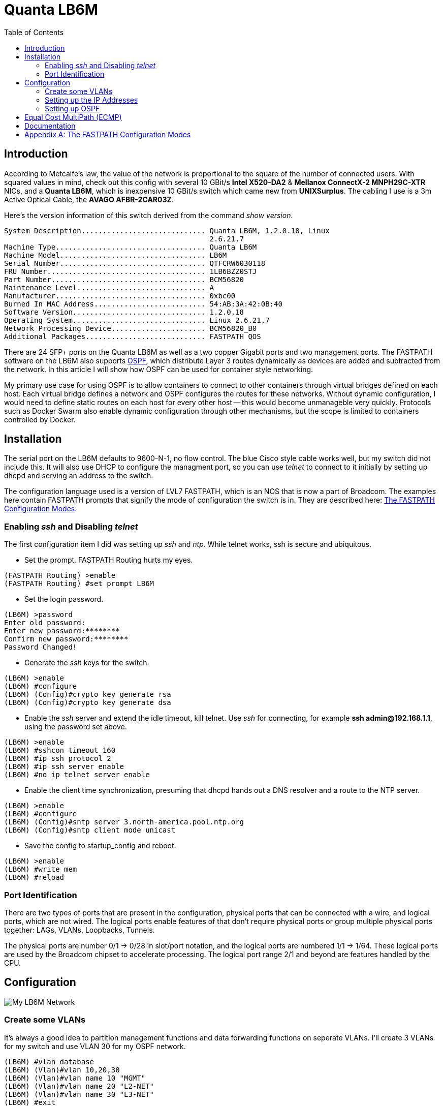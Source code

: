 Quanta LB6M
===========
:toc:

Introduction
------------

According to Metcalfe's law, the value of the network is proportional to the
square of the number of connected users.  With squared values in mind, check
out this config with several 10 GBit/s *Intel X520-DA2* & *Mellanox ConnectX-2
MNPH29C-XTR* NICs, and a *Quanta LB6M*, which is inexpensive 10 GBit/s switch
which came new from *UNIXSurplus*.  The cabling I use is a 3m Active Optical
Cable, the *AVAGO AFBR-2CAR03Z*.

Here's the version information of this switch derived from the command
'show version'.

--------------------------------------
System Description............................. Quanta LB6M, 1.2.0.18, Linux
                                                2.6.21.7
Machine Type................................... Quanta LB6M
Machine Model.................................. LB6M
Serial Number.................................. QTFCRW6030118
FRU Number..................................... 1LB6BZZ0STJ
Part Number.................................... BCM56820
Maintenance Level.............................. A
Manufacturer................................... 0xbc00
Burned In MAC Address.......................... 54:AB:3A:42:0B:40
Software Version............................... 1.2.0.18
Operating System............................... Linux 2.6.21.7
Network Processing Device...................... BCM56820_B0
Additional Packages............................ FASTPATH QOS
--------------------------------------

There are 24 SFP+ ports on the Quanta LB6M as well as a two copper Gigabit
ports and two management ports.  The FASTPATH software on the LB6M also
supports https://en.wikipedia.org/wiki/Open_Shortest_Path_First[OSPF], which
distribute Layer 3 routes dynamically as devices are added and subtracted from
the network.  In this article I will show how OSPF can be used for container
style networking.

My primary use case for using OSPF is to allow containers to connect to other
containers through virtual bridges defined on each host.  Each virtual bridge
defines a network and OSPF configures the routes for these networks.  Without
dynamic configuration, I would need to define static routes on each host for
every other host -- this would become unmanageble very quickly.  Protocols such
as Docker Swarm also enable dynamic configuration through other mechanisms, but
the scope is limited to containers controlled by Docker.

Installation
------------

The serial port on the LB6M defaults to 9600-N-1, no flow control.  The blue
Cisco style cable works well, but my switch did not include this.  It will also
use DHCP to configure the managment port, so you can use 'telnet' to connect to
it initially by setting up dhcpd and serving an address to the switch.

The configuration language used is a version of LVL7 FASTPATH, which is an NOS
that is now a part of Broadcom.  The examples here contain FASTPATH prompts
that signify the mode of configuration the switch is in.  They are described
here: <<config-modes>>.

Enabling 'ssh' and Disabling 'telnet'
~~~~~~~~~~~~~~~~~~~~~~~~~~~~~~~~~~~~~

The first configuration item I did was setting up 'ssh' and 'ntp'.  While
telnet works, ssh is secure and ubiquitous.

* Set the prompt.  FASTPATH Routing hurts my eyes.
--------------------------------------
(FASTPATH Routing) >enable
(FASTPATH Routing) #set prompt LB6M
--------------------------------------

* Set the login password.
--------------------------------------
(LB6M) >password
Enter old password:
Enter new password:********
Confirm new password:********
Password Changed!
--------------------------------------

* Generate the 'ssh' keys for the switch.
--------------------------------------
(LB6M) >enable
(LB6M) #configure
(LB6M) (Config)#crypto key generate rsa
(LB6M) (Config)#crypto key generate dsa
--------------------------------------

* Enable the 'ssh' server and extend the idle timeout, kill telnet.  Use 'ssh'
for connecting, for example *ssh admin@192.168.1.1*, using the password set
above.
--------------------------------------
(LB6M) >enable
(LB6M) #sshcon timeout 160
(LB6M) #ip ssh protocol 2
(LB6M) #ip ssh server enable
(LB6M) #no ip telnet server enable
--------------------------------------

* Enable the client time synchronization, presuming that dhcpd hands out
a DNS resolver and a route to the NTP server.
--------------------------------------
(LB6M) >enable
(LB6M) #configure
(LB6M) (Config)#sntp server 3.north-america.pool.ntp.org
(LB6M) (Config)#sntp client mode unicast 
--------------------------------------

* Save the config to startup_config and reboot.
--------------------------------------
(LB6M) >enable
(LB6M) #write mem
(LB6M) #reload
--------------------------------------

Port Identification
~~~~~~~~~~~~~~~~~~~

There are two types of ports that are present in the configuration, physical
ports that can be connected with a wire, and logical ports, which are not
wired.  The logical ports enable features of that don't require physical ports
or group multiple physical ports together:  LAGs, VLANs, Loopbacks, Tunnels.

The physical ports are number 0/1 -> 0/28 in slot/port notation, and the
logical ports are numbered 1/1 -> 1/64.  These logical ports are used by the
Broadcom chipset to accelerate processing.  The logical port range 2/1 and
beyond are features handled by the CPU.

Configuration
-------------

image:lb6m-net.svg["My LB6M Network"]

Create some VLANs
~~~~~~~~~~~~~~~~~

It's always a good idea to partition management functions and data forwarding
functions on seperate VLANs.  I'll create 3 VLANs for my switch and use VLAN 30
for my OSPF network.

--------------------------------------
(LB6M) #vlan database
(LB6M) (Vlan)#vlan 10,20,30
(LB6M) (Vlan)#vlan name 10 "MGMT"
(LB6M) (Vlan)#vlan name 20 "L2-NET"
(LB6M) (Vlan)#vlan name 30 "L3-NET"
(LB6M) #exit
(LB6M) #network mgmt_vlan 10
--------------------------------------

Setting up the IP Addresses
~~~~~~~~~~~~~~~~~~~~~~~~~~~

For each port on the switch that will use OSPF to redistribute the routes in
my network, I need an address.  This is the addressing scheme I used.

--------------------------------------
port 1 = 10.1.10.1  /30 -> 10.1.10.2  /30 = host 1
port 2 = 10.1.10.5  /30 -> 10.1.10.6  /30 = host 2
port 3 = 10.1.10.9  /30 -> 10.1.10.10 /30 = host 3
port 4 = 10.1.10.13 /30 -> 10.1.10.14 /30 = host 4
port 5 = 10.1.10.17 /30 -> 10.1.10.18 /30 = host 5
--------------------------------------

The first address is assigned to the port and the second is assigned to the
interface on the host connected to the switch.  The following will assign
addresses to the first 5 ports using VLAN 30.  

--------------------------------------
(LB6M) (Config)#interface 0/1-0/5
(LB6M) (Interface 0/1-0/5)# routing
(LB6M) (Interface 0/1-0/5)# vlan participation include 30
(LB6M) (Interface 0/1-0/5)# vlan pvid 30
(LB6M) (Interface 0/1-0/5)# exit
(LB6M) (Config)#interface 0/1
(LB6M) (Interface 0/1)# ip address 10.1.10.1 255.255.255.252
(LB6M) (Interface 0/1)# exit
(LB6M) (Config)#interface 0/2
(LB6M) (Interface 0/2)# ip address 10.1.10.5 255.255.255.252
(LB6M) (Interface 0/2)# exit
(LB6M) (Config)#interface 0/3
(LB6M) (Interface 0/3)# ip address 10.1.10.9 255.255.255.252
(LB6M) (Interface 0/3)# exit
(LB6M) (Config)#interface 0/4
(LB6M) (Interface 0/4)# ip address 10.1.10.13 255.255.255.252
(LB6M) (Interface 0/4)# exit
(LB6M) (Config)#interface 0/5
(LB6M) (Interface 0/5)# ip address 10.1.10.17 255.255.255.252
(LB6M) (Interface 0/5)# exit
--------------------------------------

Without OSPF running on the switch and the host, the only addresses that are
visible is on the link between the two.  I used Quagga Zebra to assign the
address of this host.  After bringing the interface up and connecting it to
the switch, 'ping' the interface address to verify the link.

--------------------------------------
host1# cat /etc/quagga/zebra.conf
!
hostname host1
log file /var/log/quagga/quagga.log
!
interface te1
 ip address 10.1.10.2/30
!
ip forwarding
!
line vty
!

host1# systemctl start zebra
host1# ping 10.1.10.1
PING 10.1.10.1 (10.1.10.1) 56(84) bytes of data.
64 bytes from 10.1.10.1: icmp_seq=1 ttl=64 time=4.77 ms
64 bytes from 10.1.10.1: icmp_seq=2 ttl=64 time=0.717 ms
--------------------------------------

Setting up OSPF
~~~~~~~~~~~~~~~

There are two parts for OSPF.  The interface needs to be told what OSPF area it
is and the OSPF router needs a bit of config to be uniquely identified and what
routes should be distributed to others.  On the LB6M, this is the config
needed.

--------------------------------------
(LB6M) (Config)#router ospf
(LB6M) (Config-router)#router-id 10.3.2.68
(LB6M) (Config-router)#network 10.1.10.0 255.255.255.128 area 0.0.0.0
(LB6M) (Config-router)#redistribute connected
(LB6M) (Config-router)#redistribute static
(LB6M) (Config-router)#exit
--------------------------------------

The router-id is a unique IP address, I used the management interface here.
The network defines the addresses on the switch.  The redistribute connected
and static tell the router to replicate the routes defined by configuration and
the routes learned from connected devices.

Next, tell the interfaces that they are OSPF enabled and what *area* they are
pushing and pulling.  The area segments the network boundaries for OSPF, this
enables other protocol features which aren't used here.

--------------------------------------
(LB6M) (Config)#interface 0/1-0/5
(LB6M) (Interface 0/1-0/5)#ip ospf area 0.0.0.0
(LB6M) (Interface 0/1-0/5)#exit
--------------------------------------

Finally, configure 'ospfd' on each of the hosts.

--------------------------------------
host1# cat /etc/quagga/ospfd.conf
!
hostname host1
password zebra
!enable password please-set-at-here
!
interface te1
!
router ospf
  ospf router-id 10.3.2.120
  network 10.10.120.0/24 area 0
  network 10.1.10.0/30 area 0
!
log file /var/log/quagga/ospf.log

host1# systemctl start ospfd
--------------------------------------

The interface named *te1* is the same that is configured in the zebra.conf
file.  It is connected to the switch on port 1.  The network 10.10.120.0/24
is a virtual bridge defined on this host.

After the hosts have ospfd running, the routing tables should be populated with
routes labeled *zebra*.

--------------------------------------
host1# ip route show | grep zebra
10.1.10.16/30 via 10.1.10.1 dev te1 proto zebra metric 20 
10.10.91.0/24 via 10.1.10.1 dev te1 proto zebra metric 20 
--------------------------------------

The 10.1.10.X/30 routes are the hosts connected to port 2 -> 5.  The
10.10.X.0/24 routes are the virtual bridges defined on these hosts.

On the switch, the 'show ip route' command displays these routes as well.

--------------------------------------
(LB6M) #show ip route 

Route Codes: R - RIP Derived, O - OSPF Derived, C - Connected, S - Static
       B - BGP Derived, IA - OSPF Inter Area
       E1 - OSPF External Type 1, E2 - OSPF External Type 2
       N1 - OSPF NSSA External Type 1, N2 - OSPF NSSA External Type 2

C      10.1.10.0/30 [0/1] directly connected,   0/1
C      10.1.10.16/30 [0/1] directly connected,   0/5
O      10.10.91.0/24 [110/11] via 10.1.10.18,   02h:31m:30s,  0/5
O      10.10.120.0/24 [110/11] via 10.1.10.2,   02h:32m:50s,  0/1
--------------------------------------

Equal Cost MultiPath (ECMP)
---------------------------

OSPF does allow multiple paths for the same destination to be used by both the
Linux kernel and the LB6M switch.  This config is similar to LAG in that flows
are balanced across and aggregate of physical links.  The term used for a LAG
at Layer 3 is
https://en.wikipedia.org/wiki/Equal-cost_multi-path_routing[ECMP].  One of the
better in-depth explanations for the ideas behind ECMP are the docs for Cumulus
https://docs.cumulusnetworks.com/display/ROH/Routing+on+the+Host[Routing on the
Host] and the fascinating history of
http://codecave.cc/multipath-routing-in-linux-part-1.html[Multipath Routing in
Linux].

Configuration of MultiPath links is relatively easy, simply define multiple
interfaces and multiple networks within the ospfd.conf config file.

--------------------------------------
host4# cat /etc/quagga/ospfd.conf
!
hostname host4
password zebra
!enable password please-set-at-here
!
interface te2
!
interface te3
!
interface te4
!
interface te5
!
router ospf
  ospf router-id 10.3.2.121
  network 10.10.121.0/24 area 0
  network 10.1.10.32/30 area 0
  network 10.1.10.36/30 area 0
  network 10.1.10.40/30 area 0
  network 10.1.10.44/30 area 0
!
log file /var/log/quagga/ospf.log
--------------------------------------

The routing table for the above configuration will appear within the LB6M as
multiple paths to the same destination.  The above network 10.10.121.0/24
is a bridge that exists on the host, there are four interfaces defined
that can forward traffic to this destination.

--------------------------------------
(LB6M) #show ip route 

Route Codes: R - RIP Derived, O - OSPF Derived, C - Connected, S - Static
       B - BGP Derived, IA - OSPF Inter Area
       E1 - OSPF External Type 1, E2 - OSPF External Type 2
       N1 - OSPF NSSA External Type 1, N2 - OSPF NSSA External Type 2

C      10.1.10.0/30 [0/1] directly connected,   0/1
C      10.1.10.4/30 [0/1] directly connected,   0/2
C      10.1.10.24/30 [0/1] directly connected,   0/7
C      10.1.10.28/30 [0/1] directly connected,   0/8
C      10.1.10.32/30 [0/1] directly connected,   0/9
C      10.1.10.36/30 [0/1] directly connected,   0/10
C      10.1.10.40/30 [0/1] directly connected,   0/11
C      10.1.10.44/30 [0/1] directly connected,   0/12
C      10.1.10.48/30 [0/1] directly connected,   0/13
C      10.1.10.52/30 [0/1] directly connected,   0/14
O      10.10.37.0/24 [110/11] via 10.1.10.50,   02h:22m:55s,  0/13
                              via 10.1.10.54,   02h:22m:55s,  0/14
O      10.10.74.0/24 [110/11] via 10.1.10.26,   02h:22m:08s,  0/7
                              via 10.1.10.30,   02h:22m:08s,  0/8
O      10.10.120.0/24 [110/11] via 10.1.10.2,   05h:14m:43s,  0/1
                               via 10.1.10.6,   05h:14m:43s,  0/2
O      10.10.121.0/24 [110/11] via 10.1.10.34,   05h:10m:18s,  0/9
                               via 10.1.10.38,   05h:10m:18s,  0/10
                               via 10.1.10.42,   05h:10m:18s,  0/11
                               via 10.1.10.46,   05h:10m:18s,  0/12
--------------------------------------

For each routing decision from the source to the destination, if there are
multiple paths, then the routing kernel must choose a destination such that
the same TCP stream uses the same route.  The default behavior of a newer
kernel is to hash the source and destination fields of the IP address.
This causes connections between the same hosts to always use the same route,
but connections between different hosts may use a different route.

The Linux kernel 'sysctl' which controls this behavior is
https://www.kernel.org/doc/Documentation/networking/ip-sysctl.txt[fib_multipath_hash_policy].

[quote, 'sysctl net.ipv4.fib_multipath_hash_policy']
--------------------------------------
fib_multipath_hash_policy - INTEGER
	Controls which hash policy to use for multipath routes. Only valid
	for kernels built with CONFIG_IP_ROUTE_MULTIPATH enabled.
	Default: 0 (Layer 3)
	Possible values:
	0 - Layer 3
	1 - Layer 4
--------------------------------------

If this default is changed to Layer 4, then the ports used for the connection
will be used to hash the route.  The LB6M behaves like a Layer 4 multipath
device, and I don't believe this can be changed.

This is what occurs when I use 3 'iperf' instances on different hosts
connecting to the host above with 4x10gbe interfaces.

--------------------------------------
host4$ iperf -s

Server listening on TCP port 5001
TCP window size: 2.00 MByte (default)

[  4] local 10.10.121.1 port 5001 connected with 10.1.10.54 port 39972
[  5] local 10.10.121.1 port 5001 connected with 10.1.10.30 port 48182
[  6] local 10.10.121.1 port 5001 connected with 10.1.10.6 port 58242
[ ID] Interval       Transfer     Bandwidth
[  4]  0.0-10.0 sec  11.0 GBytes  9.46 Gbits/sec
[  5]  0.0-10.0 sec  11.0 GBytes  9.46 Gbits/sec
[  6]  0.0-10.0 sec  11.1 GBytes  9.49 Gbits/sec
[  4] local 10.10.121.1 port 5001 connected with 10.1.10.54 port 39974
[  5] local 10.10.121.1 port 5001 connected with 10.1.10.30 port 48184
[  6] local 10.10.121.1 port 5001 connected with 10.1.10.6 port 58246
[  4]  0.0-10.0 sec  10.4 GBytes  8.89 Gbits/sec
[  5]  0.0-10.0 sec  11.0 GBytes  9.43 Gbits/sec
[  6]  0.0-18.9 sec  33.0 MBytes  14.6 Mbits/sec
[  4] local 10.10.121.1 port 5001 connected with 10.1.10.6 port 58248
[  5] local 10.10.121.1 port 5001 connected with 10.1.10.30 port 48186
[  6] local 10.10.121.1 port 5001 connected with 10.1.10.54 port 39976
[  5]  0.0-10.1 sec  3.34 GBytes  2.85 Gbits/sec
[  6]  0.0-10.0 sec  3.57 GBytes  3.06 Gbits/sec
[  4]  0.0-15.3 sec   720 MBytes   396 Mbits/sec
[  4] local 10.10.121.1 port 5001 connected with 10.1.10.54 port 39978
[  5] local 10.10.121.1 port 5001 connected with 10.1.10.30 port 48188
[  6] local 10.10.121.1 port 5001 connected with 10.1.10.6 port 58256
[  4]  0.0-10.0 sec  11.1 GBytes  9.49 Gbits/sec
[  5]  0.0-10.0 sec  11.0 GBytes  9.43 Gbits/sec
[  6]  0.0-10.0 sec  11.1 GBytes  9.49 Gbits/sec
--------------------------------------

In the first and the last runs, 3 interfaces were used, in another instance, 2
interfaces were used, and the last instance only one interface was used.  The
routing decisions were entirely due to forwarding on the LB6M.

Documentation
-------------

There are a couple of sources I used for finding information about the LB6M.

* Although some features are not present, the ICOS NOS guides are helpful:
https://netbergtw.com/wp-content/uploads/Files/ICOS_cli_guide.pdf[ICOS CLI
Guide].

* Some of the configuration examples in the STH forums are helpful:
https://forums.servethehome.com/index.php?threads/quanta-lb6m-10gbe-discussion.8002/[Quanta
LB6M (10GbE) -- Discussion]

* The GNU Quagga documentation:
http://www.nongnu.org/quagga/docs/docs-info.html#OSPFv2[OSPFv2]

[appendix]
[[config-modes]]
The FASTPATH Configuration Modes
--------------------------------

* *User EXEC* -- this is the initial mode after logging in.
--------------------------------------
(LB6M) >
--------------------------------------

* *Privileged EXEC* -- this is entered from *User EXEC* by the 'enable' command.
--------------------------------------
(LB6M) #
--------------------------------------

* *Global Config* -- this is entered from *Privileged EXEC* by the 'configure'
command and exited using 'exit'.
--------------------------------------
(LB6M) (Config)#
--------------------------------------

* *Interface Config* -- this is entered from *Global Config* by the 'interface'
command and exited using 'exit'.  To apply configuration to multiple
interfaces, a range may be specified.
--------------------------------------
(LB6M) (Config)#interface 0/1
(LB6M) (Interface 0/1)#exit
(LB6M) (Config)#interface 0/16-0/24
(LB6M) (Interface 0/16-0/24)#shutdown
(LB6M) (Interface 0/16-0/24)#exit
--------------------------------------

* *VLAN Config* -- this is entered from *Privileged EXEC* by the 'vlan database'
command and exited using 'exit'.
--------------------------------------
(LB6M) (Vlan)#
--------------------------------------

Transitioning between these modes looks like this.
--------------------------------------
(LB6M) >enable              <-- User EXEC to Privileged EXEC
Password:
(LB6M) #vlan database       <-- Privileged EXEC to VLAN Config
(LB6M) (Vlan)#exit
(LB6M) #configure           <-- Privileged EXEC to Global Config
(LB6M) (Config)# exit
(LB6M) #exit
(LB6M) >quit                <-- Logout
--------------------------------------

